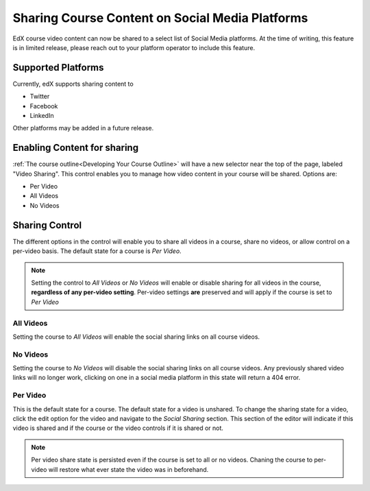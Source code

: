 
################################################
Sharing Course Content on Social Media Platforms
################################################

EdX course video content can now be shared to a select list of Social Media platforms.  At the time of writing, this feature is in limited release, please reach out to your platform operator to include this feature.

.. _Supported Platforms:

************************************************
Supported Platforms
************************************************
Currently, edX supports sharing content to 

* Twitter
* Facebook
* LinkedIn

Other platforms may be added in a future release.


.. _Enabling Content for sharing:

************************************************
Enabling Content for sharing
************************************************

:ref:`The course outline<Developing Your Course Outline>` will have a new selector near the top of the page, labeled "Video Sharing". This control enables you to manage how video content in your course will be shared. Options are:

* Per Video
* All Videos
* No Videos

.. _Sharing Control:

****************************************
Sharing Control
****************************************
The different options in the control will enable you to share all videos in a course, share no videos, or allow control on a per-video basis. The default state for a course is *Per Video*.

.. note:: Setting the control to *All Videos* or *No Videos* will enable or disable sharing for all videos in the course, **regardless of any per-video setting**. Per-video settings **are** preserved and will apply if the course is set to *Per Video* 

All Videos
==========

Setting the course to *All Videos* will enable the social sharing links on all course videos.

No Videos
=========
Setting the course to *No Videos* will disable the social sharing links on all course videos.  Any previously shared video links will no longer work, clicking on one in a social media platform  in this state will return a 404 error.

Per Video
=========

This is the default state for a course. The default state for a video is unshared. To change the sharing state for a video, click the edit option for the video and navigate to the *Social Sharing* section. This section of the editor will indicate if this video is shared and if the course or the video controls if it is shared or not.

.. note:: Per video share state is persisted even if the course is set to all or no videos. Chaning the course to per-video will restore what ever state the video was in beforehand.

